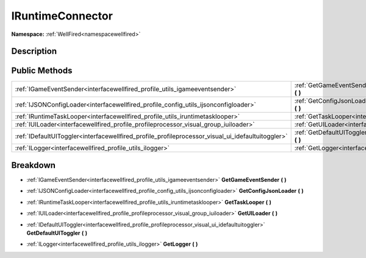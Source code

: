 .. _interfacewellfired_profile_iruntimeconnector:

IRuntimeConnector
==================

**Namespace:** :ref:`WellFired<namespacewellfired>`

Description
------------



Public Methods
---------------

+----------------------------------------------------------------------------------------------------+---------------------------------------------------------------------------------------------------------------------------+
|:ref:`IGameEventSender<interfacewellfired_profile_utils_igameeventsender>`                          |:ref:`GetGameEventSender<interfacewellfired_profile_iruntimeconnector_1a64276cdd2a71c4a7cd265184acbbbd74>` **(**  **)**    |
+----------------------------------------------------------------------------------------------------+---------------------------------------------------------------------------------------------------------------------------+
|:ref:`IJSONConfigLoader<interfacewellfired_profile_config_utils_ijsonconfigloader>`                 |:ref:`GetConfigJsonLoader<interfacewellfired_profile_iruntimeconnector_1a57ef12f38ed63066205ea8e9c70c9f5b>` **(**  **)**   |
+----------------------------------------------------------------------------------------------------+---------------------------------------------------------------------------------------------------------------------------+
|:ref:`IRuntimeTaskLooper<interfacewellfired_profile_utils_iruntimetasklooper>`                      |:ref:`GetTaskLooper<interfacewellfired_profile_iruntimeconnector_1a9d36e790b493b858f1da11811e62486e>` **(**  **)**         |
+----------------------------------------------------------------------------------------------------+---------------------------------------------------------------------------------------------------------------------------+
|:ref:`IUILoader<interfacewellfired_profile_profileprocessor_visual_group_iuiloader>`                |:ref:`GetUILoader<interfacewellfired_profile_iruntimeconnector_1a85f54e894fab175a980bdb7f0aa96ebe>` **(**  **)**           |
+----------------------------------------------------------------------------------------------------+---------------------------------------------------------------------------------------------------------------------------+
|:ref:`IDefaultUIToggler<interfacewellfired_profile_profileprocessor_visual_ui_idefaultuitoggler>`   |:ref:`GetDefaultUIToggler<interfacewellfired_profile_iruntimeconnector_1a0dd80d8e3dee913ea0ab07cc3c6ba56b>` **(**  **)**   |
+----------------------------------------------------------------------------------------------------+---------------------------------------------------------------------------------------------------------------------------+
|:ref:`ILogger<interfacewellfired_profile_utils_ilogger>`                                            |:ref:`GetLogger<interfacewellfired_profile_iruntimeconnector_1a09421dd11917e7650fb58f1dd61667b9>` **(**  **)**             |
+----------------------------------------------------------------------------------------------------+---------------------------------------------------------------------------------------------------------------------------+

Breakdown
----------

.. _interfacewellfired_profile_iruntimeconnector_1a64276cdd2a71c4a7cd265184acbbbd74:

- :ref:`IGameEventSender<interfacewellfired_profile_utils_igameeventsender>` **GetGameEventSender** **(**  **)**

.. _interfacewellfired_profile_iruntimeconnector_1a57ef12f38ed63066205ea8e9c70c9f5b:

- :ref:`IJSONConfigLoader<interfacewellfired_profile_config_utils_ijsonconfigloader>` **GetConfigJsonLoader** **(**  **)**

.. _interfacewellfired_profile_iruntimeconnector_1a9d36e790b493b858f1da11811e62486e:

- :ref:`IRuntimeTaskLooper<interfacewellfired_profile_utils_iruntimetasklooper>` **GetTaskLooper** **(**  **)**

.. _interfacewellfired_profile_iruntimeconnector_1a85f54e894fab175a980bdb7f0aa96ebe:

- :ref:`IUILoader<interfacewellfired_profile_profileprocessor_visual_group_iuiloader>` **GetUILoader** **(**  **)**

.. _interfacewellfired_profile_iruntimeconnector_1a0dd80d8e3dee913ea0ab07cc3c6ba56b:

- :ref:`IDefaultUIToggler<interfacewellfired_profile_profileprocessor_visual_ui_idefaultuitoggler>` **GetDefaultUIToggler** **(**  **)**

.. _interfacewellfired_profile_iruntimeconnector_1a09421dd11917e7650fb58f1dd61667b9:

- :ref:`ILogger<interfacewellfired_profile_utils_ilogger>` **GetLogger** **(**  **)**

